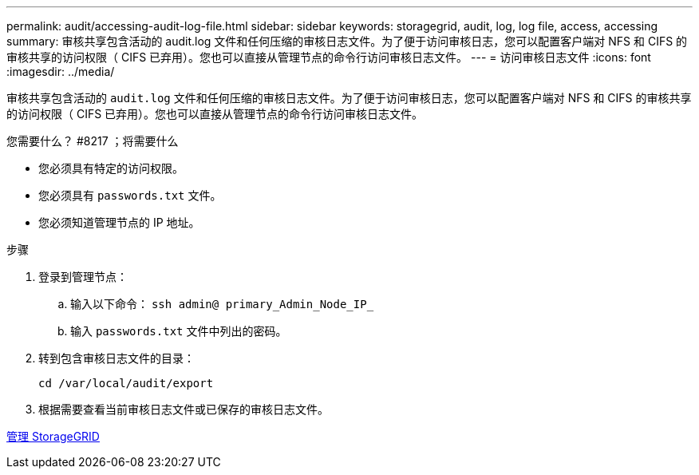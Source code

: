 ---
permalink: audit/accessing-audit-log-file.html 
sidebar: sidebar 
keywords: storagegrid, audit, log, log file, access, accessing 
summary: 审核共享包含活动的 audit.log 文件和任何压缩的审核日志文件。为了便于访问审核日志，您可以配置客户端对 NFS 和 CIFS 的审核共享的访问权限（ CIFS 已弃用）。您也可以直接从管理节点的命令行访问审核日志文件。 
---
= 访问审核日志文件
:icons: font
:imagesdir: ../media/


[role="lead"]
审核共享包含活动的 `audit.log` 文件和任何压缩的审核日志文件。为了便于访问审核日志，您可以配置客户端对 NFS 和 CIFS 的审核共享的访问权限（ CIFS 已弃用）。您也可以直接从管理节点的命令行访问审核日志文件。

.您需要什么？ #8217 ；将需要什么
* 您必须具有特定的访问权限。
* 您必须具有 `passwords.txt` 文件。
* 您必须知道管理节点的 IP 地址。


.步骤
. 登录到管理节点：
+
.. 输入以下命令： `ssh admin@ primary_Admin_Node_IP_`
.. 输入 `passwords.txt` 文件中列出的密码。


. 转到包含审核日志文件的目录：
+
`cd /var/local/audit/export`

. 根据需要查看当前审核日志文件或已保存的审核日志文件。


xref:../admin/index.adoc[管理 StorageGRID]
